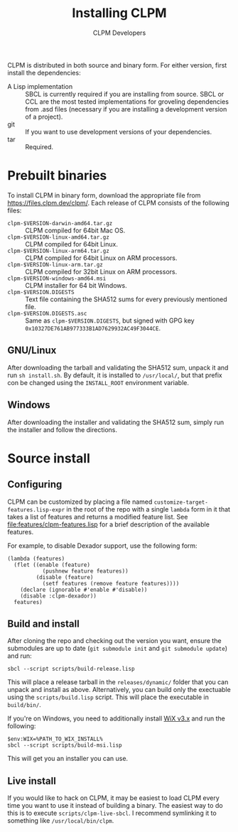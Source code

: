 #+TITLE: Installing CLPM
#+AUTHOR: CLPM Developers
#+EMAIL: clpm-devel@common-lisp.net
#+OPTIONS: email:t toc:1 num:nil

CLPM is distributed in both source and binary form. For either version, first
install the dependencies:


+ A Lisp implementation :: SBCL is currently required if you are installing
  from source. SBCL or CCL are the most tested implementations for groveling
  dependencies from .asd files (necessary if you are installing a development
  version of a project).
+ git :: If you want to use development versions of your dependencies.
+ tar :: Required.


* Prebuilt binaries
  To install CLPM in binary form, download the appropriate file from
  [[https://files.clpm.dev/clpm/]]. Each release of CLPM consists of the following
  files:

  + =clpm-$VERSION-darwin-amd64.tar.gz= :: CLPM compiled for 64bit Mac OS.
  + =clpm-$VERSION-linux-amd64.tar.gz= :: CLPM compiled for 64bit Linux.
  + =clpm-$VERSION-linux-arm64.tar.gz= :: CLPM compiled for 64bit Linux on ARM
    processors.
  + =clpm-$VERSION-linux-arm.tar.gz= :: CLPM compiled for 32bit Linux on ARM
    processors.
  + =clpm-$VERSION-windows-amd64.msi= :: CLPM installer for 64 bit Windows.
  + =clpm-$VERSION.DIGESTS= :: Text file containing the SHA512 sums for every
    previously mentioned file.
  + =clpm-$VERSION.DIGESTS.asc= :: Same as =clpm-$VERSION.DIGESTS=, but signed
    with GPG key =0x10327DE761AB977333B1AD7629932AC49F3044CE=.

** GNU/Linux

   After downloading the tarball and validating the SHA512 sum, unpack it and
   run =sh install.sh=. By default, it is installed to =/usr/local/=, but that
   prefix con be changed using the =INSTALL_ROOT= environment
   variable.

** Windows

   After downloading the installer and validating the SHA512 sum, simply run
   the installer and follow the directions.

* Source install
** Configuring

   CLPM can be customized by placing a file named
   =customize-target-features.lisp-expr= in the root of the repo with a single
   =lambda= form in it that takes a list of features and returns a modified
   feature list. See [[file:features/clpm-features.lisp]] for a brief description
   of the available features.

   For example, to disable Dexador support, use the following form:

   #+begin_src common-lisp
     (lambda (features)
       (flet ((enable (feature)
                (pushnew feature features))
              (disable (feature)
                (setf features (remove feature features))))
         (declare (ignorable #'enable #'disable))
         (disable :clpm-dexador))
       features)
   #+end_src

** Build and install

   After cloning the repo and checking out the version you want, ensure the
   submodules are up to date (=git submodule init= and =git submodule update=)
   and run:

   #+begin_src shell
     sbcl --script scripts/build-release.lisp
   #+end_src

   This will place a release tarball in the =releases/dynamic/= folder that you
   can unpack and install as above. Alternatively, you can build only the
   exectuable using the =scripts/build.lisp= script. This will place the
   executable in =build/bin/=.

   If you're on Windows, you need to additionally install [[https://wixtoolset.org/][WiX v3.x]] and run the
   following:

   #+begin_src shell
     $env:WIX=%PATH_TO_WIX_INSTALL%
     sbcl --script scripts/build-msi.lisp
   #+end_src

   This will get you an installer you can use.

** Live install

   If you would like to hack on CLPM, it may be easiest to load CLPM every time
   you want to use it instead of building a binary. The easiest way to do this
   is to execute =scripts/clpm-live-sbcl=. I recommend symlinking it to
   something like =/usr/local/bin/clpm=.
